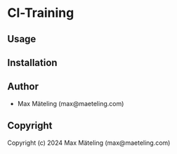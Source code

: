 * Cl-Training 

** Usage

** Installation

** Author

+ Max Mäteling (max@maeteling.com)

** Copyright

Copyright (c) 2024 Max Mäteling (max@maeteling.com)
